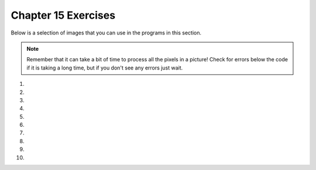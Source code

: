 ..  Copyright (C)  Brad Miller, David Ranum, Jeffrey Elkner, Peter Wentworth, Allen B. Downey, Chris
    Meyers, and Dario Mitchell.  Permission is granted to copy, distribute
    and/or modify this document under the terms of the GNU Free Documentation
    License, Version 1.3 or any later version published by the Free Software
    Foundation; with Invariant Sections being Forward, Prefaces, and
    Contributor List, no Front-Cover Texts, and no Back-Cover Texts.  A copy of
    the license is included in the section entitled "GNU Free Documentation
    License".
    

.. setup for automatic question numbering.

.. 	qnum::
	:start: 1
	:prefix: 15-6-

Chapter 15 Exercises
---------------------

Below is a selection of images that you can use in the programs in this section.

.. raw:: html

   <table>
   <tr><td>beach.jpg</td><td>baby.jpg</td><td>vangogh.jpg</td><td>swan.jpg</td></tr>
   <tr><td><img src="../_static/beach.jpg" id="beach.jpg"></td><td><img src="../_static/baby.jpg" id="baby.jpg"></td><td><img src="../_static/vangogh.jpg" id="vangogh.jpg"></td><td><img src="../_static/swan.jpg" id="swan.jpg"></td></tr>
   </table>
   <table>
   <tr><td>puppy.jpg</td><td>kitten.jpg</td><td>girl.jpg</td><td>motorcycle.jpg</td></tr>
   <tr><td><img src="../_static/puppy.jpg" id="puppy.jpg"></td><td><img src="../_static/kitten.jpg" id="kitten.jpg"></td><td><img src="../_static/girl.jpg" id="girl.jpg"></td><td><img src="../_static/motorcycle.jpg" id="motorcycle.jpg"></td></tr>
   </table>
   <table>
   <tr><td>gal1.jpg</td><td>guy1.jpg</td><td>gal2.jpg</td></tr>
   <tr><td><img src="../_static/gal1.jpg" id="gal1.jpg"></td><td><img src="../_static/guy1.jpg" id="guy1.jpg"></td><td><img src="../_static/gal2.jpg" id="gal2.jpg"></td></tr>
   </table>
   
   
.. note:: 

   Remember that it can take a bit of time to process all the pixels in a picture!  Check for errors below the code if it is taking a long time, but if you don't see any errors just wait.

#. 

    .. tabbed:: ch15ex1t

        .. tab:: Question
            
            Make changes to 10 lines in the code below so that it runs.  It changes areas that look red in the original to green.    

            .. activecode:: ch15ex1q
                :nocodelens:

                from  import *

                # CREATE AN IMAGE FROM A FILE
                img = Image("gal2.jpg")

                # LOOP THROUGH ALL PIXELS
                for x in range(img.getWidth()):
                    for y in range(img.getHeight())
                        p = img.getPixel(x, y)
                        r = p.getRed()
                        g = p.getGreen()
                        b = p.getBlue()

                    # VALUES FOR THE NEW COLOR
                    if r > 200 and g < 100 and b < 100:

                        # CREATE THE COLOR
                        newPixel = Pixel(0, g, b)

                        # CHANGE THE IMAGE
                        img.setPixel(x, y, newPixel)

                # SHOW THE CHANGED IMAGE
                win = ImageWin(img.getWidth(),img.getHeight())
                img.draw(win)
      	            
        
                
        .. tab:: Discussion

            .. disqus::
                :shortname: cslearn4u
                :identifier: studentcsp_ch15ex1q

#. 

    .. tabbed:: ch15ex2t

        .. tab:: Question

           Fix the indention in the code below so that it runs correctly.  It does a primitive form of edge detection.
           
           .. activecode::  ch15ex2q
                :nocodelens:
                
                from image import *

                # CREATE AN IMAGE FROM A FILE
                img = Image("swan.jpg")

                # LOOP THROUGH ALL BUT LAST COLUMN
                for x in range(img.getWidth() - 1):
                    for y in range(img.getHeight()):
                    p = img.getPixel(x, y)
                    p2 = img.getPixel(x + 1, y)
                    r1 = p.getRed()
                    g1 = p.getGreen()
                    b1 = p.getBlue()
                    average1 = (r1 + g1 + b1) / 3
                    r2 = p2.getRed()
                    g2 = p2.getGreen()
                    b2 = p2.getBlue()
                    average2 = (r2 + g2 + b2) / 3

                    # VALUES FOR THE NEW COLOR
                    if abs(average2 - average1) > 10:
                    newPixel = Pixel(0, 0, 0)
                    else:
                    newPixel = Pixel(255, 255, 255)
                            
                        # CHANGE THE IMAGE
                        img.setPixel(x, y, newPixel)

                # SHOW THE CHANGED IMAGE
                win = ImageWin(img.getWidth(),img.getHeight())
                img.draw(win)
                
          
       
        .. tab:: Discussion 

            .. disqus::
                :shortname: studentcsp
                :identifier: studentcsp_ch15ex2q

#. 

    .. tabbed:: ch15ex3t

        .. tab:: Question

           Fix the indention in the code below so that it runs correctly.  It posterizes a picture which means that it reduces all the colors in a picture to a small number of colors – like the ones you might use if you were making a poster..
        
           .. activecode::  ch15ex3q
                :nocodelens:
                
                from image import *

                # CREATE AN IMAGE FROM A FILE
                img = Image("beach.jpg")

                # LOOP THROUGH ALL PIXELS
                for x in range(img.getWidth()):
                    for y in range(img.getHeight()):
                        p = img.getPixel(x, y)

                        r = p.getRed()
                        g = p.getGreen()
                        b = p.getBlue()

                        # VALUES FOR THE NEW COLOR
                        if r < 120:
                        r = 0
                        if r >= 120:
                        r = 120
                        if g < 120:
                        g = 0
                        if g >= 120:
                        g = 120
                        if b < 120:
                        b = 0
                        if b >= 120:
                        b = 120

                        # CREATE THE COLOR
                        newPixel = Pixel(r,g,b)

                        # CHANGE THE IMAGE
                        img.setPixel(x, y, newPixel)

                # SHOW THE CHANGED IMAGE
                win = ImageWin(img.getWidth(),img.getHeight())
                img.draw(win)

      


        .. tab:: Discussion 

            .. disqus::
                :shortname: cslearn4u
                :identifier: studentcsp_ch15ex3q
                
#. 
                
    .. tabbed:: ch15ex4t

        .. tab:: Question

           Fix 5 errors in the code below. It will copy the non-white pixels from gal1.jpg to guy1.jpg. 
           
           .. activecode::  ch15ex4q
                :nocodelens:

                from image import *

                # CREATE THE IMAGES
                img1 = Image("gal1.jpg")
                img2 = Image(guy1.jpg")

                # LOOP THROUGH ALL THE PIXELS IN IMG1
                for x in range(img1.getWidth():
                    for y in range(img1.getHeight())
                        p1 = img1.getPixel(x, )
                        r1 = p1.getRed()
                        g1 = p1.getGreen()
                        b1 = p1.getBlue()

                        # CHECK IF THE PIXEL ISN'T WHITE
                        if r1 < 250 and g1 < 250  b1 < 250:

                            # COPY THE COLOR TO IMG2
                            img2.setPixel(x, y, p1)

                # SHOW THE CHANGED IMAGE
                win = ImageWin(img2.getWidth(),img2.getHeight())
                img2.draw(win)


     
                
        .. tab:: Discussion 

            .. disqus::
                :shortname: studentcsp
                :identifier: studentcsp_ch15ex4q
                

   
#. 

    .. tabbed:: ch15ex5t

        .. tab:: Question

           Change the code below to use ``if`` and ``else`` rather than two ``if`` statements per color.  It posterizes an image.
           
           .. activecode::  ch15ex5q
                :nocodelens:

                from image import *

                # CREATE AN IMAGE FROM A FILE
                img = Image("beach.jpg")

                # LOOP THROUGH ALL PIXELS
                for x in range(img.getWidth()):
                    for y in range(img.getHeight()):
                        p = img.getPixel(x, y)

                        r = p.getRed()
                        g = p.getGreen()
                        b = p.getBlue()

                        # VALUES FOR THE NEW COLOR
                        if r < 120:
                            r = 0
                        if r >= 120:
                            r = 120
                        if g < 120:
                            g = 0
                        if g >= 120:
                            g = 120
                        if b < 120:
                            b = 0
                        if b >= 120:
                            b = 120

                        # CREATE THE COLOR
                        newPixel = Pixel(r,g,b)

                        # CHANGE THE IMAGE
                        img.setPixel(x, y, newPixel)

                # SHOW THE CHANGED IMAGE
                win = ImageWin(img.getWidth(),img.getHeight())
                img.draw(win)

      

        .. tab:: Discussion 

            .. disqus::
                :shortname: studentcsp
                :identifier: studentcsp_ch15ex5q
                
#. 

    .. tabbed:: ch15ex6t

        .. tab:: Question

           Change the following code into a procedure. It posterizes an image. Be sure to call it to test it.
           
           .. activecode::  ch15ex6q
                :nocodelens: 
                
                from image import *

                # CREATE AN IMAGE FROM A FILE
                img = Image("beach.jpg")

                # LOOP THROUGH ALL PIXELS
                for x in range(img.getWidth()):
                    for y in range(img.getHeight()):
                        p = img.getPixel(x, y)

                        r = p.getRed()
                        g = p.getGreen()
                        b = p.getBlue()

                        # VALUES FOR THE NEW COLOR
                        if r < 120:
                            r = 0
                        if r >= 120:
                            r = 120
                        if g < 120:
                            g = 0
                        if g >= 120:
                            g = 120
                        if b < 120:
                            b = 0
                        if b >= 120:
                            b = 120

                        # CREATE THE COLOR
                        newPixel = Pixel(r,g,b)

                        # CHANGE THE IMAGE
                        img.setPixel(x, y, newPixel)

                # SHOW THE CHANGED IMAGE
                win = ImageWin(img.getWidth(),img.getHeight())
                img.draw(win)
                
     

       
        .. tab:: Discussion 

            .. disqus::
                :shortname: studentcsp
                :identifier: studentcsp_ch15ex6q
                
#. 

    .. tabbed:: ch15ex7t

        .. tab:: Question

           Change the following into a procedure. It changes areas that are mostly red looking to green.  Be sure to call it to test it.
           
           .. activecode::  ch15ex7q
                :nocodelens: 
                
                from image import *

                # CREATE AN IMAGE FROM A FILE
                img = Image("gal2.jpg")

                # LOOP THROUGH ALL PIXELS
                for x in range(img.getWidth()):
                    for y in range(img.getHeight()):
                        p = img.getPixel(x, y)
                        r = p.getRed()
                        g = p.getGreen()
                        b = p.getBlue()

                        # VALUES FOR THE NEW COLOR
                        if r > 200 and g < 100 and b < 100:

                            # CREATE THE COLOR
                            newPixel = Pixel(0, g, b)

                            # CHANGE THE IMAGE
                            img.setPixel(x, y, newPixel)

                # SHOW THE CHANGED IMAGE
                win = ImageWin(img.getWidth(),img.getHeight())
                img.draw(win)
                
                

      
        .. tab:: Discussion 

            .. disqus::
                :shortname: studentcsp
                :identifier: studentcsp_ch15ex7q
                
#. 

    .. tabbed:: ch15ex8t

        .. tab:: Question

           Write the code to posterize a picture but use 3 values for each color instead of 2.  Use 0 if the current value is less than 85, use 85 if the value is less than 170, else use 170.
           
           .. activecode::  ch15ex8q
                :nocodelens:
                
                
      
        .. tab:: Discussion 

            .. disqus::
                :shortname: studentcsp
                :identifier: studentcsp_ch15ex8q
                
#. 

    .. tabbed:: ch15ex9t

        .. tab:: Question

           Write the code to do edge detection on a picture, but compare the curent pixel with the one below it rather than the one to the right. 
            
           .. activecode::  ch15ex9q
                :nocodelens:

       
                                
        .. tab:: Discussion 

            .. disqus::
                :shortname: studentcsp
                :identifier: studentcsp_ch15ex9q
                
#. 

    .. tabbed:: ch15ex10t

        .. tab:: Question

           Write a procedure to remove the red on very red pixels (pixels that have a red value greater than 200 and a green and blue value of less than 100).  
           
           .. activecode::  ch15ex10q
               :nocodelens:

       
         
                                 
        .. tab:: Discussion 

            .. disqus::
                :shortname: studentcsp
                :identifier: studentcsp_ch15ex10q



